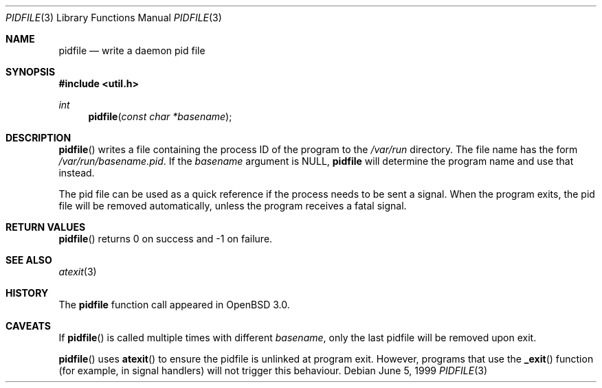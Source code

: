 .\"	$OpenBSD: src/lib/libutil/pidfile.3,v 1.4 2001/12/01 23:47:37 miod Exp $
.\"	$NetBSD: pidfile.3,v 1.2 2001/04/12 22:34:31 sommerfeld Exp $
.\"
.\" Copyright (c) 1999 The NetBSD Foundation, Inc.
.\" All rights reserved.
.\"
.\" This code is derived from software contributed to The NetBSD Foundation
.\" by Jason R. Thorpe.
.\"
.\" Redistribution and use in source and binary forms, with or without
.\" modification, are permitted provided that the following conditions
.\" are met:
.\" 1. Redistributions of source code must retain the above copyright
.\"    notice, this list of conditions and the following disclaimer.
.\" 2. Redistributions in binary form must reproduce the above copyright
.\"    notice, this list of conditions and the following disclaimer in the
.\"    documentation and/or other materials provided with the distribution.
.\" 3. All advertising materials mentioning features or use of this software
.\"    must display the following acknowledgement:
.\"        This product includes software developed by the NetBSD
.\"        Foundation, Inc. and its contributors.
.\" 4. Neither the name of The NetBSD Foundation nor the names of its
.\"    contributors may be used to endorse or promote products derived
.\"    from this software without specific prior written permission.
.\"
.\" THIS SOFTWARE IS PROVIDED BY THE NETBSD FOUNDATION, INC. AND CONTRIBUTORS
.\" ``AS IS'' AND ANY EXPRESS OR IMPLIED WARRANTIES, INCLUDING, BUT NOT LIMITED
.\" TO, THE IMPLIED WARRANTIES OF MERCHANTABILITY AND FITNESS FOR A PARTICULAR
.\" PURPOSE ARE DISCLAIMED.  IN NO EVENT SHALL THE FOUNDATION OR CONTRIBUTORS
.\" BE LIABLE FOR ANY DIRECT, INDIRECT, INCIDENTAL, SPECIAL, EXEMPLARY, OR
.\" CONSEQUENTIAL DAMAGES (INCLUDING, BUT NOT LIMITED TO, PROCUREMENT OF
.\" SUBSTITUTE GOODS OR SERVICES; LOSS OF USE, DATA, OR PROFITS; OR BUSINESS
.\" INTERRUPTION) HOWEVER CAUSED AND ON ANY THEORY OF LIABILITY, WHETHER IN
.\" CONTRACT, STRICT LIABILITY, OR TORT (INCLUDING NEGLIGENCE OR OTHERWISE)
.\" ARISING IN ANY WAY OUT OF THE USE OF THIS SOFTWARE, EVEN IF ADVISED OF THE
.\" POSSIBILITY OF SUCH DAMAGE.
.\"
.Dd June 5, 1999
.Dt PIDFILE 3
.Os
.Sh NAME
.Nm pidfile
.Nd write a daemon pid file
.Sh SYNOPSIS
.Fd #include <util.h>
.Ft int
.Fn pidfile "const char *basename"
.Sh DESCRIPTION
.Fn pidfile
writes a file containing the process ID of the program to the
.Pa /var/run
directory.
The file name has the form
.Pa /var/run/basename.pid .
If the
.Ar basename
argument is NULL,
.Nm
will determine the program name and use that instead.
.Pp
The pid file can be used as a quick reference if
the process needs to be sent a signal.
When the program exits, the pid file will be removed automatically,
unless the program receives a fatal signal.
.Sh RETURN VALUES
.Fn pidfile
returns 0 on success and -1 on failure.
.Sh SEE ALSO
.Xr atexit 3
.Sh HISTORY
The
.Nm
function call appeared in
.Ox 3.0 .
.Sh CAVEATS
If
.Fn pidfile
is called multiple times with different
.Ar basename ,
only the last pidfile will be removed upon exit.
.Pp
.Fn pidfile
uses
.Fn atexit
to ensure the pidfile is unlinked at program exit.
However, programs that use the
.Fn _exit
function (for example, in signal handlers)
will not trigger this behaviour.
